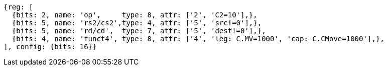 
[wavedrom, ,svg]

....
{reg: [
  {bits: 2, name: 'op',     type: 8, attr: ['2', 'C2=10'],},
  {bits: 5, name: 'rs2/cs2',type: 4, attr: ['5', 'src!=0'],},
  {bits: 5, name: 'rd/cd',  type: 7, attr: ['5', 'dest!=0'],},
  {bits: 4, name: 'funct4', type: 8, attr: ['4', 'leg: C.MV=1000', 'cap: C.CMove=1000'],},
], config: {bits: 16}}
....